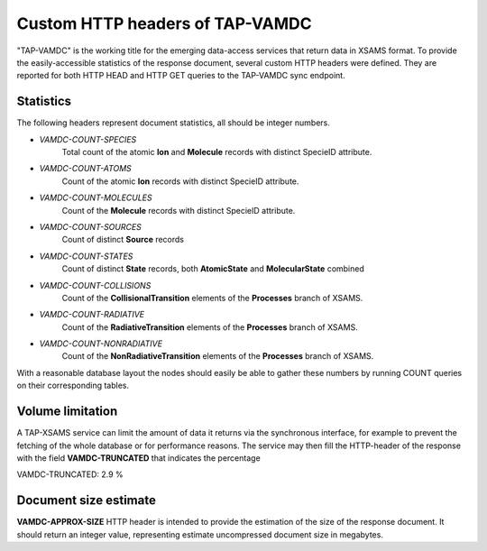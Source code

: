 .. _taphttpheaders:

Custom HTTP headers of TAP-VAMDC
========================================================

"TAP-VAMDC" is the working title for the emerging data-access services that
return data in XSAMS format.
To provide the easily-accessible statistics of the response document,
several custom HTTP headers were defined.
They are reported for both HTTP HEAD and HTTP GET queries to the
TAP-VAMDC sync endpoint.

Statistics
-----------------

The following headers represent document statistics, all should be integer numbers.

* *VAMDC-COUNT-SPECIES*
	Total count of the atomic **Ion** and **Molecule** records with distinct SpecieID attribute.
* *VAMDC-COUNT-ATOMS*
	Count of the atomic **Ion** records with distinct SpecieID attribute.
* *VAMDC-COUNT-MOLECULES*
	Count of the **Molecule** records with distinct SpecieID attribute.
* *VAMDC-COUNT-SOURCES*
	Count of distinct **Source** records
* *VAMDC-COUNT-STATES*
	Count of distinct **State** records, both **AtomicState** and **MolecularState** combined
* *VAMDC-COUNT-COLLISIONS*
	Count of the **CollisionalTransition** elements of the **Processes** branch of XSAMS.
* *VAMDC-COUNT-RADIATIVE*
	Count of the **RadiativeTransition** elements of the **Processes** branch of XSAMS.
* *VAMDC-COUNT-NONRADIATIVE*
	Count of the **NonRadiativeTransition** elements of the **Processes** branch of XSAMS.

With a reasonable database layout the nodes should easily be able to
gather these numbers by running COUNT queries on their corresponding tables.


Volume limitation
-------------------

A TAP-XSAMS service can limit the amount of data it returns via the synchronous
interface, for example to prevent the fetching of the whole database or for
performance reasons. The service may then fill the HTTP-header of the response
with the field **VAMDC-TRUNCATED** that indicates the percentage 

VAMDC-TRUNCATED: 2.9 %


Document size estimate
-------------------------

**VAMDC-APPROX-SIZE** HTTP header is intended to provide the estimation of the size of the response document.
It should return an integer value, representing estimate uncompressed document size in megabytes.
